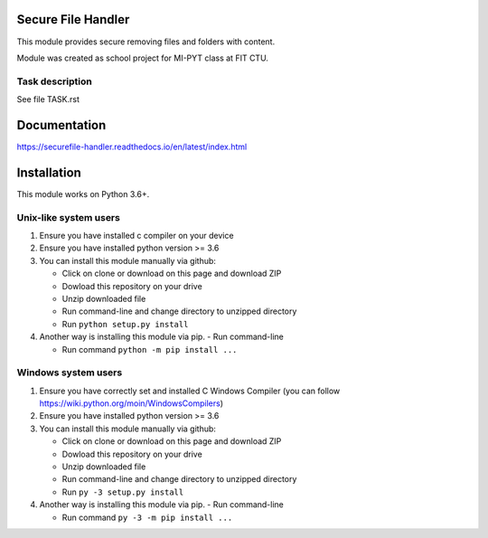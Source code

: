 Secure File Handler
===================

This module provides secure removing files and folders with content.

Module was created as school project for MI-PYT class at FIT CTU.


Task description
----------------

See file TASK.rst


Documentation
=============

https://securefile-handler.readthedocs.io/en/latest/index.html


Installation
============

This module works on Python 3.6+.

Unix-like system users
----------------------

1.  Ensure you have installed c compiler on your device

2.  Ensure you have installed python version >= 3.6

3.  You can install this module manually via github:

    - Click on clone or download on this page and download ZIP

    - Dowload this repository on your drive

    - Unzip downloaded file

    - Run command-line and change directory to unzipped directory

    - Run ``python setup.py install``

4.  Another way is installing this module via pip.
    - Run command-line

    - Run command ``python -m pip install ...``

Windows system users
--------------------

1.  Ensure you have correctly set and installed C Windows Compiler (you can follow https://wiki.python.org/moin/WindowsCompilers)

2.  Ensure you have installed python version >= 3.6

3.  You can install this module manually via github:

    - Click on clone or download on this page and download ZIP

    - Dowload this repository on your drive

    - Unzip downloaded file

    - Run command-line and change directory to unzipped directory

    - Run ``py -3 setup.py install``

4.  Another way is installing this module via pip.
    - Run command-line

    - Run command ``py -3 -m pip install ...``
